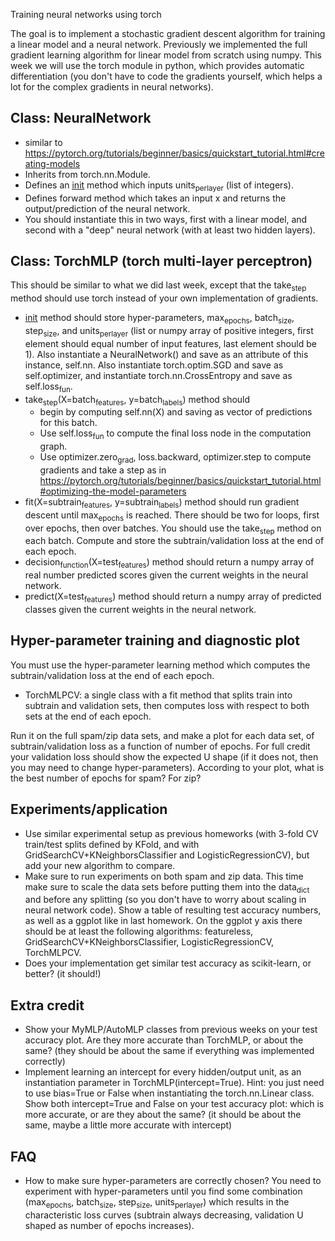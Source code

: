 Training neural networks using torch

The goal is to implement a stochastic gradient descent algorithm for
training a linear model and a neural network. Previously we
implemented the full gradient learning algorithm for linear model from
scratch using numpy. This week we will use the torch module in python,
which provides automatic differentiation (you don't have to code the
gradients yourself, which helps a lot for the complex gradients in
neural networks).

** Class: NeuralNetwork

- similar to https://pytorch.org/tutorials/beginner/basics/quickstart_tutorial.html#creating-models
- Inherits from torch.nn.Module.
- Defines an __init__ method which inputs units_per_layer (list of
  integers).
- Defines forward method which takes an input x and returns the
  output/prediction of the neural network.
- You should instantiate this in two ways, first with a linear model,
  and second with a "deep" neural network (with at least two hidden
  layers).

** Class: TorchMLP (torch multi-layer perceptron)

This should be similar to what we did last week, except that the
take_step method should use torch instead of your own implementation
of gradients.

- __init__ method should store hyper-parameters, max_epochs,
  batch_size, step_size, and units_per_layer (list or numpy array of
  positive integers, first element should equal number of input
  features, last element should be 1). Also instantiate a
  NeuralNetwork() and save as an attribute of this instance,
  self.nn. Also instantiate torch.optim.SGD and save as
  self.optimizer, and instantiate torch.nn.CrossEntropy and save as
  self.loss_fun.
- take_step(X=batch_features, y=batch_labels) method should
  - begin by computing self.nn(X) and saving as vector of predictions
    for this batch. 
  - Use self.loss_fun to compute the final loss node in the
    computation graph.
  - Use optimizer.zero_grad, loss.backward, optimizer.step to compute
    gradients and take a step as in
    https://pytorch.org/tutorials/beginner/basics/quickstart_tutorial.html#optimizing-the-model-parameters
- fit(X=subtrain_features, y=subtrain_labels) method should run
  gradient descent until max_epochs is reached. There should be two
  for loops, first over epochs, then over batches. You should use the
  take_step method on each batch. Compute and store the
  subtrain/validation loss at the end of each epoch.
- decision_function(X=test_features) method should return a numpy
  array of real number predicted scores given the current weights in
  the neural network.
- predict(X=test_features) method should return a numpy array of
  predicted classes given the current weights in the neural network.

** Hyper-parameter training and diagnostic plot

You must use the hyper-parameter learning method which computes the
subtrain/validation loss at the end of each epoch.
- TorchMLPCV: a single class with a fit method that splits train into
  subtrain and validation sets, then computes loss with respect to
  both sets at the end of each epoch.

Run it on the full spam/zip data sets, and make a plot for each data
set, of subtrain/validation loss as a function of number of
epochs. For full credit your validation loss should show the expected
U shape (if it does not, then you may need to change
hyper-parameters). According to your plot, what is the best number of
epochs for spam? For zip?

** Experiments/application

- Use similar experimental setup as previous homeworks
  (with 3-fold CV train/test splits defined by KFold, and with
  GridSearchCV+KNeighborsClassifier and LogisticRegressionCV), but add
  your new algorithm to compare.
- Make sure to run experiments on both spam and zip data. This time
  make sure to scale the data sets before putting them into the
  data_dict and before any splitting (so you don't have to worry about
  scaling in neural network code). Show a table of resulting test
  accuracy numbers, as well as a ggplot like in last homework. On the
  ggplot y axis there should be at least the following algorithms:
  featureless, GridSearchCV+KNeighborsClassifier,
  LogisticRegressionCV, TorchMLPCV.
- Does your implementation get similar test accuracy as scikit-learn,
  or better?  (it should!)

** Extra credit

- Show your MyMLP/AutoMLP classes from previous weeks on your test
  accuracy plot. Are they more accurate than TorchMLP, or about the
  same?  (they should be about the same if everything was implemented
  correctly)
- Implement learning an intercept for every hidden/output unit, as an
  instantiation parameter in TorchMLP(intercept=True). Hint: you just
  need to use bias=True or False when instantiating the
  torch.nn.Linear class. Show both intercept=True and False on your
  test accuracy plot: which is more accurate, or are they about the
  same? (it should be about the same, maybe a little more accurate
  with intercept)

** FAQ

- How to make sure hyper-parameters are correctly chosen? You need to
  experiment with hyper-parameters until you find some combination
  (max_epochs, batch_size, step_size, units_per_layer) which results
  in the characteristic loss curves (subtrain always decreasing,
  validation U shaped as number of epochs increases).
